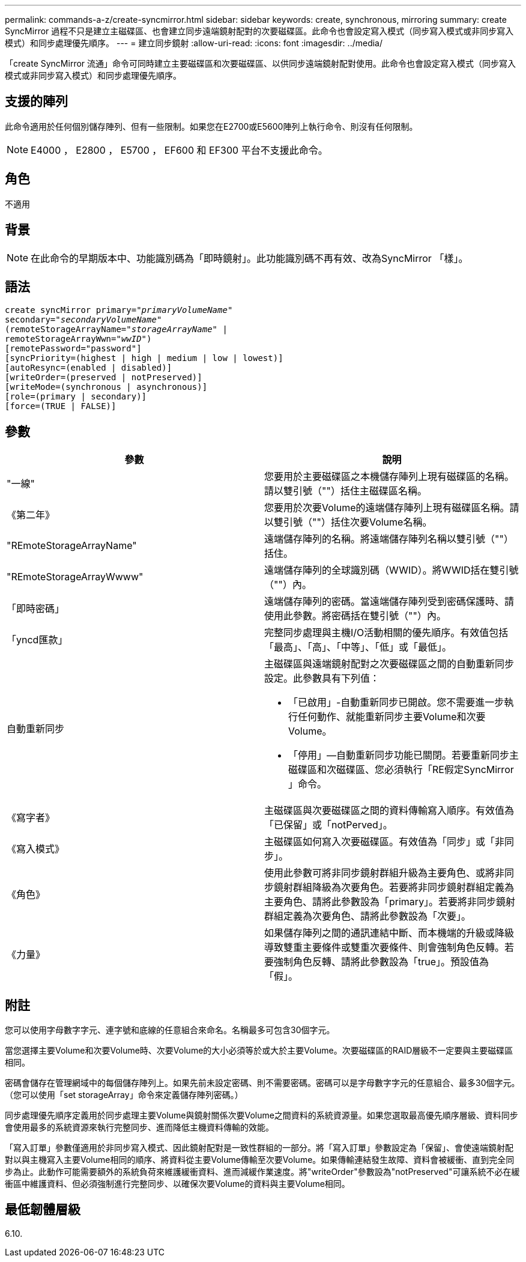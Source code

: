 ---
permalink: commands-a-z/create-syncmirror.html 
sidebar: sidebar 
keywords: create, synchronous, mirroring 
summary: create SyncMirror 過程不只是建立主磁碟區、也會建立同步遠端鏡射配對的次要磁碟區。此命令也會設定寫入模式（同步寫入模式或非同步寫入模式）和同步處理優先順序。 
---
= 建立同步鏡射
:allow-uri-read: 
:icons: font
:imagesdir: ../media/


[role="lead"]
「create SyncMirror 流通」命令可同時建立主要磁碟區和次要磁碟區、以供同步遠端鏡射配對使用。此命令也會設定寫入模式（同步寫入模式或非同步寫入模式）和同步處理優先順序。



== 支援的陣列

此命令適用於任何個別儲存陣列、但有一些限制。如果您在E2700或E5600陣列上執行命令、則沒有任何限制。

[NOTE]
====
E4000 ， E2800 ， E5700 ， EF600 和 EF300 平台不支援此命令。

====


== 角色

不適用



== 背景

[NOTE]
====
在此命令的早期版本中、功能識別碼為「即時鏡射」。此功能識別碼不再有效、改為SyncMirror 「樣」。

====


== 語法

[source, cli, subs="+macros"]
----
create syncMirror primary=pass:quotes[_"primaryVolumeName_"
secondary="_secondaryVolumeName_"
(remoteStorageArrayName="_storageArrayName_" |
remoteStorageArrayWwn="_wwID_")]
[remotePassword="password"]
[syncPriority=(highest | high | medium | low | lowest)]
[autoResync=(enabled | disabled)]
[writeOrder=(preserved | notPreserved)]
[writeMode=(synchronous | asynchronous)]
[role=(primary | secondary)]
[force=(TRUE | FALSE)]
----


== 參數

|===
| 參數 | 說明 


 a| 
"一線"
 a| 
您要用於主要磁碟區之本機儲存陣列上現有磁碟區的名稱。請以雙引號（""）括住主磁碟區名稱。



 a| 
《第二年》
 a| 
您要用於次要Volume的遠端儲存陣列上現有磁碟區名稱。請以雙引號（""）括住次要Volume名稱。



 a| 
"REmoteStorageArrayName"
 a| 
遠端儲存陣列的名稱。將遠端儲存陣列名稱以雙引號（""）括住。



 a| 
"REmoteStorageArrayWwww"
 a| 
遠端儲存陣列的全球識別碼（WWID）。將WWID括在雙引號（""）內。



 a| 
「即時密碼」
 a| 
遠端儲存陣列的密碼。當遠端儲存陣列受到密碼保護時、請使用此參數。將密碼括在雙引號（""）內。



 a| 
「yncd匯款」
 a| 
完整同步處理與主機I/O活動相關的優先順序。有效值包括「最高」、「高」、「中等」、「低」或「最低」。



 a| 
自動重新同步
 a| 
主磁碟區與遠端鏡射配對之次要磁碟區之間的自動重新同步設定。此參數具有下列值：

* 「已啟用」-自動重新同步已開啟。您不需要進一步執行任何動作、就能重新同步主要Volume和次要Volume。
* 「停用」—自動重新同步功能已關閉。若要重新同步主磁碟區和次磁碟區、您必須執行「RE假定SyncMirror 」命令。




 a| 
《寫字者》
 a| 
主磁碟區與次要磁碟區之間的資料傳輸寫入順序。有效值為「已保留」或「notPerved」。



 a| 
《寫入模式》
 a| 
主磁碟區如何寫入次要磁碟區。有效值為「同步」或「非同步」。



 a| 
《角色》
 a| 
使用此參數可將非同步鏡射群組升級為主要角色、或將非同步鏡射群組降級為次要角色。若要將非同步鏡射群組定義為主要角色、請將此參數設為「primary」。若要將非同步鏡射群組定義為次要角色、請將此參數設為「次要」。



 a| 
《力量》
 a| 
如果儲存陣列之間的通訊連結中斷、而本機端的升級或降級導致雙重主要條件或雙重次要條件、則會強制角色反轉。若要強制角色反轉、請將此參數設為「true」。預設值為「假」。

|===


== 附註

您可以使用字母數字字元、連字號和底線的任意組合來命名。名稱最多可包含30個字元。

當您選擇主要Volume和次要Volume時、次要Volume的大小必須等於或大於主要Volume。次要磁碟區的RAID層級不一定要與主要磁碟區相同。

密碼會儲存在管理網域中的每個儲存陣列上。如果先前未設定密碼、則不需要密碼。密碼可以是字母數字字元的任意組合、最多30個字元。（您可以使用「set storageArray」命令來定義儲存陣列密碼。）

同步處理優先順序定義用於同步處理主要Volume與鏡射關係次要Volume之間資料的系統資源量。如果您選取最高優先順序層級、資料同步會使用最多的系統資源來執行完整同步、進而降低主機資料傳輸的效能。

「寫入訂單」參數僅適用於非同步寫入模式、因此鏡射配對是一致性群組的一部分。將「寫入訂單」參數設定為「保留」、會使遠端鏡射配對以與主機寫入主要Volume相同的順序、將資料從主要Volume傳輸至次要Volume。如果傳輸連結發生故障、資料會被緩衝、直到完全同步為止。此動作可能需要額外的系統負荷來維護緩衝資料、進而減緩作業速度。將"writeOrder"參數設為"notPreserved"可讓系統不必在緩衝區中維護資料、但必須強制進行完整同步、以確保次要Volume的資料與主要Volume相同。



== 最低韌體層級

6.10.

